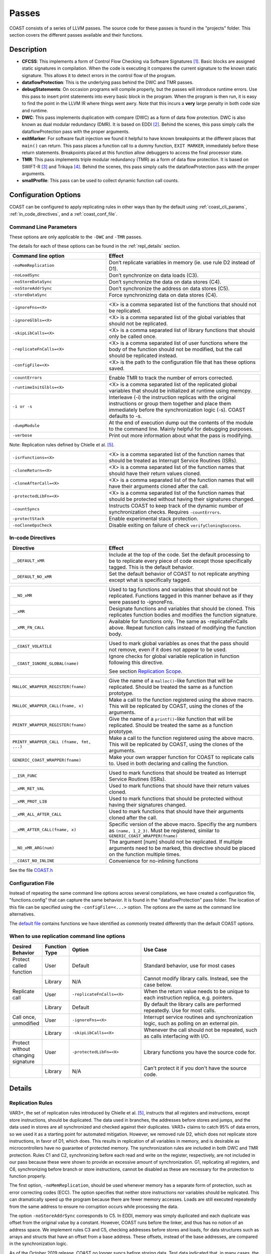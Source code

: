 .. This document explains the LLVM passes used to implement COAST

Passes
********

COAST consists of a series of LLVM passes. The source code for these passes is found in the "projects" folder. This section covers the different passes available and their functions.

Description
=============

- **CFCSS**\ : This implements a form of Control Flow Checking via Software Signatures [#f1]_\ . Basic blocks are assigned static signatures in compilation. When the code is executing it compares the current signature to the known static signature. This allows it to detect errors in the control flow of the program.
- **dataflowProtection**\ : This is the underlying pass behind the DWC and TMR passes.
- **debugStatements**\ : On occasion programs will compile properly, but the passes will introduce runtime errors. Use this pass to insert print statements into every basic block in the program. When the program is then run, it is easy to find the point in the LLVM IR where things went awry. Note that this incurs a **very** large penalty in both code size and runtime.
- **DWC**\ : This pass implements duplication with compare (DWC) as a form of data flow protection. DWC is also known as dual modular redundancy (DMR). It is based on EDDI [#f2]_. Behind the scenes, this pass simply calls the dataflowProtection pass with the proper arguments.
- **exitMarker**\ : For software fault injection we found it helpful to have known breakpoints at the different places that ``main()`` can return. This pass places a function call to a dummy function, ``EXIT MARKER``, immediately before these return statements. Breakpoints placed at this function allow debuggers to access the final processor state.
- **TMR**\ : This pass implements triple modular redundancy (TMR) as a form of data flow protection. It is based on SWIFT-R [#f3]_ and Trikaya [#f4]_. Behind the scenes, this pass simply calls the dataflowProtection pass with the proper arguments.
- **smallProfile**\ : This pass can be used to collect dynamic function call counts.

Configuration Options
======================

COAST can be configured to apply replicating rules in other ways than by the default using :ref:`coast_cli_params`, :ref:`in_code_directives`, and a :ref:`coast_conf_file`.


.. _coast_cli_params:

Command Line Parameters
-------------------------

These options are only applicable to the ``-DWC`` and ``-TMR`` passes.

The details for each of these options can be found in the :ref:`repl_details` section.

.. table::
    :widths: 25 40

    +---------------------------+-----------------------------------------------------+
    | Command line option       | Effect                                              |
    +===========================+=====================================================+
    |   ``-noMemReplication``   | Don’t replicate variables in memory (ie. use        |
    |                           | rule D2 instead of D1).                             |
    +---------------------------+-----------------------------------------------------+
    |      ``-noLoadSync``      | Don’t synchronize on data loads (C3).               |
    +---------------------------+-----------------------------------------------------+
    |    ``-noStoreDataSync``   | Don’t synchronize the data on data stores (C4).     |
    +---------------------------+-----------------------------------------------------+
    |    ``-noStoreAddrSync``   | Don’t synchronize the address on data stores (C5).  |
    +---------------------------+-----------------------------------------------------+
    |     ``-storeDataSync``    | Force synchronizing data on data stores (C4).       |
    +---------------------------+-----------------------------------------------------+

.. table::
    :widths: 25 40

    +---------------------------+-----------------------------------------------------+
    |     ``-ignoreFns=<X>``    | <X> is a comma separated list of the functions      |
    |                           | that should not be replicated.                      |
    +---------------------------+-----------------------------------------------------+
    |    ``-ignoreGlbls=<X>``   | <X> is a comma separated list of the global         |
    |                           | variables that should not be replicated.            |
    +---------------------------+-----------------------------------------------------+
    |   ``-skipLibCalls=<X>``   | <X> is a comma separated list of library functions  |
    |                           | that should only be called once.                    |
    +---------------------------+-----------------------------------------------------+
    | ``-replicateFnCalls=<X>`` | <X> is a comma separated list of user functions     |
    |                           | where the body of the function should not be        |
    |                           | modified, but the call should be replicated         |
    |                           | instead.                                            |
    +---------------------------+-----------------------------------------------------+
    |    ``-configFile=<X>``    | <X> is the path to the configuration file that      |
    |                           | has these options saved.                            |
    +---------------------------+-----------------------------------------------------+

.. table::
    :widths: 25 40

    +---------------------------+-----------------------------------------------------+
    |      ``-countErrors``     | Enable TMR to track the number of errors corrected. |
    +---------------------------+-----------------------------------------------------+
    | ``-runtimeInitGlbls=<X>`` | <X> is a comma separated list of the replicated     |
    |                           | global variables that should be initialized at      |
    |                           | runtime using memcpy.                               |
    +---------------------------+-----------------------------------------------------+
    |        ``-i or -s``       | Interleave (-i) the instruction replicas with the   |
    |                           | original instructions or group them together and    |
    |                           | place them immediately before the synchronization   |
    |                           | logic (-s). COAST defaults to -s.                   |
    +---------------------------+-----------------------------------------------------+
    |      ``-dumpModule``      | At the end of execution dump out the contents of    |
    |                           | the module to the command line. Mainly helpful      |
    |                           | for debugging purposes.                             |
    +---------------------------+-----------------------------------------------------+
    |        ``-verbose``       | Print out more information about what the pass      |
    |                           | is modifying.                                       |
    +---------------------------+-----------------------------------------------------+

Note: Replication rules defined by Chielle et al. [#f5]_\ .


.. versionadded:: 1.4

.. table::
    :widths: 25 40

    +-------------------------+-------------------------------------------+
    |  ``-isrFunctions=<X>``  | <X> is a comma separated list of the      |
    |                         | function names that should be treated     |
    |                         | as Interrupt Service Routines (ISRs).     |
    +-------------------------+-------------------------------------------+
    |   ``-cloneReturn=<X>``  | <X> is a comma separated list of the      |
    |                         | function names that should have their     |
    |                         | return values cloned.                     |
    +-------------------------+-------------------------------------------+
    | ``-cloneAfterCall=<X>`` | <X> is a comma separated list of the      |
    |                         | function names that will have their       |
    |                         | arguments cloned after the call.          |
    +-------------------------+-------------------------------------------+
    | ``-protectedLibFn=<X>`` | <X> is a comma separated list of the      |
    |                         | function names that should be protected   |
    |                         | without having their signatures changed.  |
    +-------------------------+-------------------------------------------+
    |     ``-countSyncs``     | Instructs COAST to keep track of the      |
    |                         | dynamic number of synchronization checks. |
    |                         | Requires ``-countErrors``.                |
    +-------------------------+-------------------------------------------+
    |    ``-protectStack``    | Enable experimental stack protection.     |
    +-------------------------+-------------------------------------------+
    |   ``-noCloneOpsCheck``  | Disable exiting on failure of check       |
    |                         | ``verifyCloningSuccess``.                 |
    +-------------------------+-------------------------------------------+



.. _in_code_directives:

In-code Directives
-------------------

.. table::
    :widths: 25 40

    +----------------------+-------------------------------------------------------+
    |       Directive      | Effect                                                |
    +======================+=======================================================+
    |   ``__DEFAULT_xMR``  | Include at the top of the code. Set the default       |
    |                      | processing to be to replicate every piece of code     |
    |                      | except those specifically tagged. This is             |
    |                      | the default behavior.                                 |
    +----------------------+-------------------------------------------------------+
    | ``__DEFAULT_NO_xMR`` | Set the default behavior of COAST to not replicate    |
    |                      | anything except what is specifically tagged.          |
    +----------------------+-------------------------------------------------------+

.. table::
    :widths: 25 40

    +----------------------+-------------------------------------------------------+
    |     ``__NO_xMR``     | Used to tag functions and variables that should       |
    |                      | not be replicated. Functions tagged in this manner    |
    |                      | behave as if they were passed to -ignoreFns.          |
    +----------------------+-------------------------------------------------------+
    |       ``__xMR``      | Designate functions and variables that should be      |
    |                      | cloned. This replicates function bodies and modifies  |
    |                      | the function signature.                               |
    +----------------------+-------------------------------------------------------+
    |   ``__xMR_FN_CALL``  | Available for functions only. The same as             |
    |                      | -replicateFnCalls above. Repeat function calls        |
    |                      | instead of modifying the function body.               |
    +----------------------+-------------------------------------------------------+

.. versionadded:: 1.2

.. table::
    :widths: 25 40

    +----------------------------------+----------------------------------------------------+
    |                                  | Used to mark global variables as ones that the     |
    | ``__COAST_VOLATILE``             | pass should not remove, even if it does not appear |
    |                                  | to be used.                                        |
    +----------------------------------+----------------------------------------------------+
    |                                  | Ignore checks for global variable replication in   |
    |  ``__COAST_IGNORE_GLOBAL(name)`` | function following this directive.                 |
    |                                  |                                                    |
    |                                  | See section `Replication Scope`_.                  |
    +----------------------------------+----------------------------------------------------+

.. table::
    :widths: 25 40

    +------------------------------------+-------------------------------------------------+
    |                                    | Give the name of a ``malloc()``-like function   |
    | ``MALLOC_WRAPPER_REGISTER(fname)`` | that will be replicated.  Should be treated the |
    |                                    | same as a function prototype.                   |
    +------------------------------------+-------------------------------------------------+
    |                                    | Make a call to the function registered using    |
    | ``MALLOC_WRAPPER_CALL(fname, x)``  | the above macro.  This will be replicated by    |
    |                                    | COAST, using the clones of the arguments.       |
    +------------------------------------+-------------------------------------------------+
    |                                    | Give the name of a ``printf()``-like function   |
    | ``PRINTF_WRAPPER_REGISTER(fname)`` | that will be replicated.  Should be treated the |
    |                                    | same as a function prototype.                   |
    +------------------------------------+-------------------------------------------------+
    | ``PRINTF_WRAPPER_CALL              | Make a call to the function registered using    |
    | (fname, fmt, ...)``                | the above macro.  This will be replicated by    |
    |                                    | COAST, using the clones of the arguments.       |
    +------------------------------------+-------------------------------------------------+
    |                                    | Make your own wrapper function for COAST to     |
    | ``GENERIC_COAST_WRAPPER(fname)``   | replicate calls to.  Used in both declaring and |
    |                                    | calling the function.                           |
    +------------------------------------+-------------------------------------------------+

.. versionadded:: 1.4

.. table::
    :widths: 25 40

    +--------------------------------+---------------------------------------+
    |         ``__ISR_FUNC``         | Used to mark functions that should be |
    |                                | treated as Interrupt Service Routines |
    |                                | (ISRs).                               |
    +--------------------------------+---------------------------------------+
    |        ``__xMR_RET_VAL``       | Used to mark functions that should    |
    |                                | have their return values cloned.      |
    +--------------------------------+---------------------------------------+
    |       ``__xMR_PROT_LIB``       | Used to mark functions that should    |
    |                                | be protected without having their     |
    |                                | signatures changed.                   |
    +--------------------------------+---------------------------------------+
    |    ``__xMR_ALL_AFTER_CALL``    | Used to mark functions that should    |
    |                                | have their arguments cloned after     |
    |                                | the call.                             |
    +--------------------------------+---------------------------------------+
    | ``__xMR_AFTER_CALL(fname, x)`` | Specific version of the above macro.  |
    |                                | Specifiy the arg numbers as           |
    |                                | ``(name, 1_2_3)``.                    |
    |                                | Must be registered, similar to        |
    |                                | ``GENERIC_COAST_WRAPPER(fname)``      |
    +--------------------------------+---------------------------------------+
    |      ``__NO_xMR_ARG(num)``     | The argument [num] should not be      |
    |                                | replicated. If multiple arguments     |
    |                                | need to be marked, this directive     |
    |                                | should be placed on the function      |
    |                                | multiple times.                       |
    +--------------------------------+---------------------------------------+
    |      ``__COAST_NO_INLINE``     | Convenience for no-inlining functions |
    +--------------------------------+---------------------------------------+


See the file COAST.h_

.. _COAST.h: https://github.com/byuccl/coast/blob/master/tests/COAST.h


.. _coast_conf_file:

Configuration File
--------------------

Instead of repeating the same command line options across several compilations, we have created a configuration file, "functions.config" that can capture the same behavior. It is found in the "dataflowProtection" pass folder. The location of this file can be specified using the ``-configFile=<...>`` option. The options are the same as the command line alternatives.

The `default file`_ contains functions we have identified as commonly treated differently than the default COAST options.

.. _default file: https://github.com/byuccl/coast/blob/master/projects/dataflowProtection/functions.config


.. _when_repl_cmds:

When to use replication command line options
----------------------------------------------

.. list-table::
    :widths: 10 5 30 55
    :header-rows: 1

    * - Desired Behavior
      - Function Type
      - Option
      - Use Case
    * - Protect called function
      - User
      - Default
      - Standard behavior, use for most cases
    * -
      - Library
      - N/A
      - Cannot modify library calls. Instead, see the case below.
    * - Replicate call
      - User
      - ``-replicateFnCalls=<X>``
      - When the return value needs to be unique to each instruction replica, e.g. pointers.
    * -
      - Library
      - Default
      - By default the library calls are performed repeatedly. Use for most calls.
    * - Call once, unmodified
      - User
      - ``-ignoreFns=<X>``
      - Interrupt service routines and synchronization logic, such as polling on an external pin.
    * -
      - Library
      - ``-skipLibCalls=<X>``
      - Whenever the call should not be repeated, such as calls interfacing with I/O.
    * - Protect without changing signature
      - User
      - ``-protectedLibFn=<X>``
      - Library functions you have the source code for.
    * -
      - Library
      - N/A
      - Can't protect it if you don't have the source code.


.. _repl_details:

Details
=========

Replication Rules
-------------------

VAR3+, the set of replication rules introduced by Chielle et al. [#f5]_\ , instructs that all registers and instructions, except store instructions, should be duplicated. The data used in branches, the addresses before stores and jumps, and the data used in stores are all synchronized and checked against their duplicates. VAR3+ claims to catch 95% of data errors, so we used it as a starting point for automated mitigation. However, we removed rule D2, which does not replicate store instructions, in favor of D1, which does. This results in replication of all variables in memory, and is desirable as microcontrollers have no guarantee of protected memory. The synchronization rules are included in both DWC and TMR protection. Rules C1 and C2, synchronizing before each read and write on the register, respectively, are not included in our pass because these were shown to provide an excessive amount of synchronization. G1, replicating all registers, and C6, synchronizing before branch or store instructions, cannot be disabled as these are necessary for the protection to function properly.

The first option, ``-noMemReplication``, should be used whenever memory has a separate form of protection, such as error correcting codes (ECC). The option specifies that neither store instructions nor variables should be replicated. This can dramatically speed up the program because there are fewer memory accesses. Loads are still executed repeatedly from the same address to ensure no corruption occurs while processing the data.

The option ``-noStoreAddrSync`` corresponds to C5. In EDDI, memory was simply duplicated and each duplicate was offset from the original value by a constant. However, COAST runs before the linker, and thus has no notion of an address space. We implement rules C3 and C5, checking addresses before stores and loads, for data structures such as arrays and structs that have an offset from a base address. These offsets, instead of the base addresses, are compared in the synchronization logic.

.. versionchanged:: 1.2

As of the October 2019 release, COAST no longer syncs before storing data.  Test data indicated that, in many cases, the number of synchronization points generated by this rule limited the effective protection that the replication of variables afforded.  This behavior can be overridden using the ``-storeDataSync`` flag.

.. _repl_scope:

Replication Scope
--------------------

The user can specify any functions and global variables that should not be protected using ``-ignoreFns`` and ``-ignoreGlbls``. At minimum, these options should be used to exclude code that interacts with hardware devices (GPIO, UART) from the SoR. Replicating this code is likely to lead to errors. The option ``-replicateFnCalls`` causes user functions to be called in a coarse grained way, meaning the call is replicated instead of fine-grained instruction replication within the function body. Library function calls can also be excluded from replication via the flag ``-skipLibCalls``, which causes those calls to only be executed once. These two options should be used when multiple independent copies of a return value should be generated, instead of a single return value propagating through all replicated instructions. Changing the scope of replication can cause problems across function calls.

.. versionadded:: 1.2

Before processing the IR code, COAST begins by checking to make sure the replication scope rules it was given are consistent.  It checks to make sure all cloned globals are only used in functions that are also protected.  If they are not, the compilation will fail, with an error message informing the user which global is used in which function.  The user has the option to ignore these checks if they feel that it is safe.  This is done using the ``__COAST_IGNORE_GLOBAL`` macro mentioned above.

.. versionadded:: 1.4

There are also some options that have been added that allow more fine-grained control over how different functions and values are protected.  The first of these is the command line argument ``-cloneReturn``, or directive ``__xMR_RET_VAL``.  This instructs COAST that the return value of the function should be cloned.  This has been implemented by adding extra arguments to the end of the parameter list that are pointer types of the normal return value.  This prevents the values from passing through a bottleneck.  This is particulary useful for functions that return addresses to memory spaces that have been dynamically allocated.

Another recently added option is the ability to mark functions as "protected library functions" (``-protectedLibFn=<X>``, ``__xMR_PROT_LIB``).  The idea behind this is that there are some functions that should not have their signatures changed, but should still have their bodies protected.

Another interesting feature added in this version is the ability to copy the value of the original variable into its clone(s) *after* the function call has been completed.  An example of when this might be useful is the function `sscanf <http://www.cplusplus.com/reference/cstdio/sscanf/>`_.  This function will read values from a string based on a format specifier and put the values into the pointers provided.

.. code-block:: c

  sscanf (sentence,"%s %*s %d",str,&i);

This will allow the copies of the variables to stay in sync with each other even when calling a library function that can only be called once, that modifies a variable by reference.

We have introduced a way to mark functions as Interrupt Service Routines (ISRs), which means they will not be changed in any way, nor removed if they don't appear to have any uses.

COAST now has much better support for changing the protection of variables that are local to protected functions.  They can be excluded from the Scope of Replication using the macro ``__NO_xMR``.  Even function arguments can be excluded using the macro ``__NO_xMR_ARG(num)``.


Other Options
----------------

**Error Logging**\ : This option was developed for tests in a radiation beam, where upsets are stochastically distributed, unlike fault injection tests where one upset is guaranteed for each run. COAST can be instructed to keep track of the number of corrected faults via the flag ``-countErrors``. This flag allows the program to detect corrected upsets, which yields more precise results on the number of radiation-induced SEUs. This option is only applicable to TMR because DWC halts on the first error. A global variable, ``TMR_ERROR_CNT``, is incremented each time that all three copies of the datum do not agree. If this global is not present in the source code then the pass creates it. The user can print this value at the end of program execution, or read it using a debugging tool.

**Error Handlers**\ : The user has the choice of how to handle DWC and CFCSS errors because these are uncorrectable. The default behavior is to create ``abort()`` function calls if errors are detected. However, user functions can be called in place of ``abort()``. In order to do so, the source code needs a definition for the function ``void FAULT_DETECTED_DWC()`` or ``void FAULT_DETECTED_CFCSS()`` for DWC and CFCSS, respectively.

**Input Initialization**\ : Global variables with initial values provide an interesting problem for testing. By default, these initial values are assigned to each replicate at compile time. This models the scenario where the SoR expands into the source of the data. However, this does not accurately model the case when code inputs need to be replicated at runtime. This could happen, for instance, if a UART was feeding data into a program and storing the result in a global variable. When global variables are listed using ``-runtimeInitGlbls`` the pass inserts ``memcpy()`` calls to copy global variable data into the replicates at runtime. This supports scalar values as well as aggregate data types, such as arrays and structures.

**Interleaving**\ : In previous work replicated instructions have all been placed immediately after the original instructions. Interleaving instructions in this manner effectively reduces the number of available registers because each load statement executes repeatedly, causing each original value to occupy more registers. For TMR, this means that a single load instruction in the initial code uses three registers in the protected program. As a result, the processor may start using the stack as extra storage. This introduces additional memory accesses, increasing both the code size and execution time. Placing each set of replicated instructions immediately before the next synchronization point lessens the pressure on the register file by eliminating the need for multiple copies of data to be live simultaneously.

By default, COAST groups copies of instructions before synchronization points, effectively partitioning regions of code into segments where each copy of the program runs uninterrupted. Alternately, the user can specify that instructions should be interleaved using ``-i``.

**Printing Status Messages**\ : Using the ``-verbose`` flag will print more information about what the pass is doing. This includes removing unused functions and unused global strings.

If you are developing passes, then on occasion you might need to include more printing statements. Using the ``-dumpModule`` flag causes the pass to print out the entirety of the LLVM module to the command line in LLVM IR format.


.. _dbg_tools:

Debugging Tools
=================

COAST verbose output
--------------------

As mentioned above, COAST supports the ``-verbose`` and ``-dumpModule`` flags.  The ``-verbose`` output lists alls of the in-code directives processed, which functions are having their signatures changed, as well as any unused globals or functions being removed.  COAST will also print warnings or errors about unsupported language constructs being used.

Using the ``-dumpModule`` flag is useful to get an idea of what COAST is doing if it's failing to finish compilation.  The function ``dumpModule()`` can also be placed in different places in the code for additional debugging capabilities.  Since the module will be output to the ``stderr`` stream, and it can be quite a lot of data, it is important to redirect the output properly.

Example: ``opt -TMR -dumpModule input.bc -o output.bc > dump.ll 2>&1``


Debug Statements
-----------------

By default, the Debug Statements pass will add code to the beginning of every basic block that prints out the function name followed by the name of the basic block.  For example, you would expect the first message to be ``main->entry``.  This can produce 100s of MegaBytes of data, so it is important to redirect this output to a file, as shown in the example above.  This verbose output represents a complete call graph of the execution, although trawling through all of this data can be quite difficult.

.. versionadded:: 1.2

There is an option to only add print statements to certain functions.  Pass ``-fnPrintList=`` with a comma-separated list of function names that will be instrumented with the print statements.  This will allow examining smaller parts of the execution at a time.


Small Profiler
-----------------

.. versionadded:: 1.2

The Small Profiler is a pass which simply counts the number of calls to each function in the module.  It creates global variables that correspond to each function in the module.  Each time a function is called, the corresponding global variable is incremented.  The pass adds a call to a function named ``PRINT_PROFILE_STATS`` immediately before the ``main`` function exits.  If the program does not terminate, calls to this function may be inserted manually by the programmer.

This pass also has two command line parameters:

.. table::
    :widths: 25 40

    +---------------------------+-----------------------------------------------------+
    | Command line option       | Effect                                              |
    +===========================+=====================================================+
    |                           | The name of the function that is used to print      |
    |      ``printFnName``      | the stats.  The default is ``printf``.  This flag   |
    |                           | is for if the platform does not support ``printf``. |
    +---------------------------+-----------------------------------------------------+
    |      ``noPrint``          | Do not insert the call to ``PRINT_PROFILE_STATS``.  |
    +---------------------------+-----------------------------------------------------+


.. rubric:: Footnotes

.. [#f1] N. Oh, P. P. Shirvani, and E. J. McCluskey, "Control-flow checking by software signatures," *IEEE Transactions on Reliability*\ , vol. 51, no. 1, pp. 111–122, Mar. 2002.

.. [#f2] ——, "Error detection by duplicated instructions in super-scalar processors," *IEEE Transactions on Reliability*\ , vol. 51, no. 1, pp. 63–75, Mar. 2002.

.. [#f3] J. Chang, G. Reis, and D. August, "Automatic Instruction-Level Software-Only Recovery," in *International Conference on Dependable Systems and Networks (DSN’06)*\ . IEEE, 2006, pp. 83–92.

.. [#f4] H. Quinn, Z. Baker, T. Fairbanks, J. L. Tripp, and G. Duran, "Software Resilience and the Effectiveness of Software Mitigation in Microcontrollers," in *IEEE Transactions on Nuclear Science*\ , vol. 62, no. 6, Dec. 2015, pp. 2532–2538.

.. [#f5] E. Chielle, F. L. Kastensmidt, and S. Cuenca-Asensi, "Overhead reduction in data-flow software-based fault tolerance techniques," in *FPGAs and Parallel Architectures for Aerospace Applications: Soft Errors and Fault-Tolerant Design*\ . Cham: Springer International Publishing, 2015, pp. 279–291.
